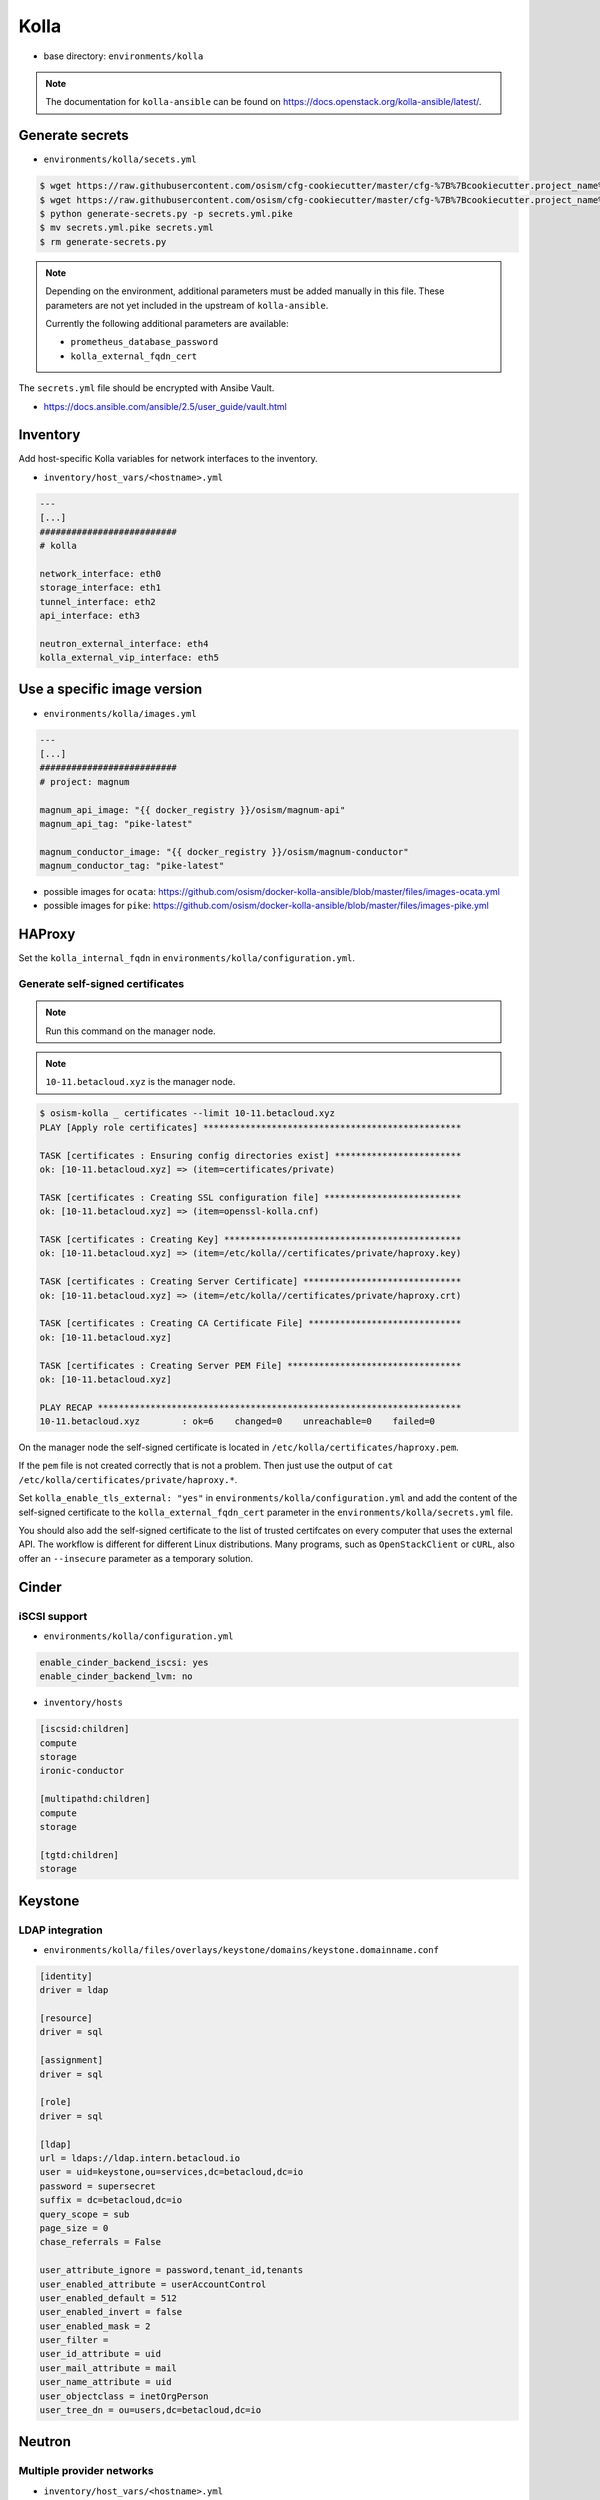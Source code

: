 =====
Kolla
=====

* base directory: ``environments/kolla``

.. note ::

   The documentation for ``kolla-ansible`` can be found on https://docs.openstack.org/kolla-ansible/latest/.

Generate secrets
================

* ``environments/kolla/secets.yml``

.. code-block:: console

   $ wget https://raw.githubusercontent.com/osism/cfg-cookiecutter/master/cfg-%7B%7Bcookiecutter.project_name%7D%7D/scripts/generate-secrets.py
   $ wget https://raw.githubusercontent.com/osism/cfg-cookiecutter/master/cfg-%7B%7Bcookiecutter.project_name%7D%7D/environments/kolla/secrets.yml.pike
   $ python generate-secrets.py -p secrets.yml.pike
   $ mv secrets.yml.pike secrets.yml
   $ rm generate-secrets.py

.. note::

   Depending on the environment, additional parameters must be added manually in this file.
   These parameters are not yet included in the upstream of ``kolla-ansible``.

   Currently the following additional parameters are available:

   * ``prometheus_database_password``
   * ``kolla_external_fqdn_cert``

The ``secrets.yml`` file should be encrypted with Ansibe Vault.

* https://docs.ansible.com/ansible/2.5/user_guide/vault.html

Inventory
=========

Add host-specific Kolla variables for network interfaces to the inventory.

* ``inventory/host_vars/<hostname>.yml``

.. code-block:: yaml

   ---
   [...]
   ##########################
   # kolla

   network_interface: eth0
   storage_interface: eth1
   tunnel_interface: eth2
   api_interface: eth3

   neutron_external_interface: eth4
   kolla_external_vip_interface: eth5

Use a specific image version
============================

* ``environments/kolla/images.yml``

.. code-block:: yaml

   ---
   [...]
   ##########################
   # project: magnum

   magnum_api_image: "{{ docker_registry }}/osism/magnum-api"
   magnum_api_tag: "pike-latest"

   magnum_conductor_image: "{{ docker_registry }}/osism/magnum-conductor"
   magnum_conductor_tag: "pike-latest"

* possible images for ``ocata``: https://github.com/osism/docker-kolla-ansible/blob/master/files/images-ocata.yml
* possible images for ``pike``: https://github.com/osism/docker-kolla-ansible/blob/master/files/images-pike.yml

HAProxy
=======

Set the ``kolla_internal_fqdn`` in ``environments/kolla/configuration.yml``.

Generate self-signed certificates
---------------------------------

.. note:: Run this command on the manager node.

.. note:: ``10-11.betacloud.xyz`` is the manager node.

.. code-block:: console

   $ osism-kolla _ certificates --limit 10-11.betacloud.xyz
   PLAY [Apply role certificates] *************************************************

   TASK [certificates : Ensuring config directories exist] ************************
   ok: [10-11.betacloud.xyz] => (item=certificates/private)

   TASK [certificates : Creating SSL configuration file] **************************
   ok: [10-11.betacloud.xyz] => (item=openssl-kolla.cnf)

   TASK [certificates : Creating Key] *********************************************
   ok: [10-11.betacloud.xyz] => (item=/etc/kolla//certificates/private/haproxy.key)

   TASK [certificates : Creating Server Certificate] ******************************
   ok: [10-11.betacloud.xyz] => (item=/etc/kolla//certificates/private/haproxy.crt)

   TASK [certificates : Creating CA Certificate File] *****************************
   ok: [10-11.betacloud.xyz]

   TASK [certificates : Creating Server PEM File] *********************************
   ok: [10-11.betacloud.xyz]

   PLAY RECAP *********************************************************************
   10-11.betacloud.xyz        : ok=6    changed=0    unreachable=0    failed=0

On the manager node the self-signed certificate is located in ``/etc/kolla/certificates/haproxy.pem``.

If the ``pem`` file is not created correctly that is not a problem. Then just use the output of
``cat /etc/kolla/certificates/private/haproxy.*``.

Set ``kolla_enable_tls_external: "yes"`` in ``environments/kolla/configuration.yml`` and add the
content of the self-signed certificate to the ``kolla_external_fqdn_cert`` parameter in the
``environments/kolla/secrets.yml`` file.

You should also add the self-signed certificate to the list of trusted certifcates on every computer
that uses the external API. The workflow is different for different Linux distributions.
Many programs, such as ``OpenStackClient`` or ``cURL``,  also offer an ``--insecure`` parameter as
a temporary solution.

Cinder
======

iSCSI support
-------------

* ``environments/kolla/configuration.yml``

.. code-block:: yaml

   enable_cinder_backend_iscsi: yes
   enable_cinder_backend_lvm: no

* ``inventory/hosts``

.. code-block:: ini

   [iscsid:children]
   compute
   storage
   ironic-conductor

   [multipathd:children]
   compute
   storage

   [tgtd:children]
   storage

Keystone
========

LDAP integration
----------------

* ``environments/kolla/files/overlays/keystone/domains/keystone.domainname.conf``

.. code-block:: ini

   [identity]
   driver = ldap

   [resource]
   driver = sql

   [assignment]
   driver = sql

   [role]
   driver = sql

   [ldap]
   url = ldaps://ldap.intern.betacloud.io
   user = uid=keystone,ou=services,dc=betacloud,dc=io
   password = supersecret
   suffix = dc=betacloud,dc=io
   query_scope = sub
   page_size = 0
   chase_referrals = False

   user_attribute_ignore = password,tenant_id,tenants
   user_enabled_attribute = userAccountControl
   user_enabled_default = 512
   user_enabled_invert = false
   user_enabled_mask = 2
   user_filter =
   user_id_attribute = uid
   user_mail_attribute = mail
   user_name_attribute = uid
   user_objectclass = inetOrgPerson
   user_tree_dn = ou=users,dc=betacloud,dc=io

Neutron
=======

Multiple provider networks
--------------------------

* ``inventory/host_vars/<hostname>.yml``

.. code-block:: yaml

   network_interfaces:
   [...]
    - device: eth3
      auto: true
      family: inet
      method: manual
      mtu: 1500

    - device: eth4
      auto: true
      family: inet
      method: manual
      mtu: 1500

* ``environments/kolla/configuration.yml`` or ``inventory/host_vars/<hostname>.yml``

.. code-block:: yaml

   enable_neutron_provider_networks: "yes"

* ``environments/kolla/configuration.yml`` or ``inventory/host_vars/<hostname>.yml``

.. code-block:: yaml

   neutron_bridge_name: br-eth3,br-eth4
   neutron_external_interface: eth3,eth4

VLAN interfaces as flat provider networks
-----------------------------------------

* ``inventory/host_vars/<hostname>.yml``

.. code-block:: yaml

   network_interfaces:
   [...]
    - device: vlan100
      auto: true
      family: inet
      method: manual
      vlan:
        raw-device: bond0
      mtu: 1500

    - device: vlan100
      auto: true
      family: inet
      method: manual
      vlan:
        raw-device: bond0
      mtu: 1500

* ``environments/kolla/configuration.yml`` or ``inventory/host_vars/<hostname>.yml``

.. code-block:: yaml

   enable_neutron_provider_networks: "yes"

* ``environments/kolla/configuration.yml`` or ``inventory/host_vars/<hostname>.yml``

.. code-block:: yaml

   neutron_bridge_name: [...],br-vlan100,br-vlan200
   neutron_external_interface: [...],br-vlan100,br-vlan200

.. warning::

   After adding the bridges and before deploying/reconfiguring Neutron, a manual step is needed.

   * https://bugs.launchpad.net/neutron/+bug/1697243
   * https://review.openstack.org/#/c/587244/

   * Check the datapath ids of all bridges on all nodes with provider networks

   .. code-block:: console

      $ docker exec -it openvswitch_vswitchd ovs-vsctl get Bridge br-vlan100 datapath-id                                     
      $ docker exec -it openvswitch_vswitchd ovs-vsctl get Bridge br-vlan200 datapath-id

   * Eleminate duplicate datapath ids

   .. code-block:: console

      $ echo 0000$(uuidgen | awk -F- '{ print $5}')
      0000a046f5209e3f
      $ docker exec -it openvswitch_vswitchd ovs-vsctl set bridge br-vlan200 other-config:datapath-id=0000a046f5209e3f

   * Double check the new datapath ids

   .. code-block:: console

      $ docker exec -it openvswitch_vswitchd ovs-vsctl get Bridge br-vlan200 datapath-id
      "0000a046f5209e3f"

Nova
====

PCI passthrough
---------------

* https://docs.openstack.org/nova/latest/admin/pci-passthrough.html

Gnocchi
=======

Grafana integration
-------------------

* https://gnocchi.xyz/grafana.html

.. note::

   When Gnocchi and Grafana are activated, the necessary configuration parameters are
   already set by default. This is only necessary if an external grafana installation is used.

* ``environments/kolla/files/overlays/gnocchi.conf``

.. code-block:: ini

   [cors]
   allowed_origin = {{ public_protocol }}://{{ kolla_external_fqdn }}:{{ grafana_server_port }}

* ``environments/kolla/files/overlays/keystone.conf``

.. code-block:: ini

   [cors]
   allowed_origin = {{ public_protocol }}://{{ kolla_external_fqdn }}:{{ grafana_server_port }}
